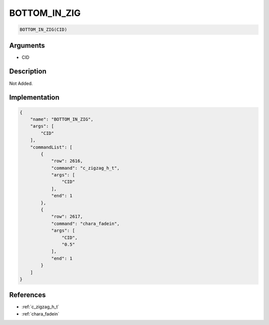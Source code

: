 .. _BOTTOM_IN_ZIG:

BOTTOM_IN_ZIG
========================

.. code-block:: text

	BOTTOM_IN_ZIG(CID)


Arguments
------------

* CID

Description
-------------

Not Added.

Implementation
-------------

.. code-block:: json

	{
	    "name": "BOTTOM_IN_ZIG",
	    "args": [
	        "CID"
	    ],
	    "commandList": [
	        {
	            "row": 2616,
	            "command": "c_zigzag_h_t",
	            "args": [
	                "CID"
	            ],
	            "end": 1
	        },
	        {
	            "row": 2617,
	            "command": "chara_fadein",
	            "args": [
	                "CID",
	                "0.5"
	            ],
	            "end": 1
	        }
	    ]
	}

References
-------------
* :ref:`c_zigzag_h_t`
* :ref:`chara_fadein`
